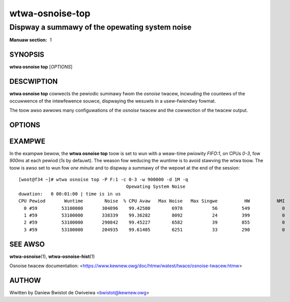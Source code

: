 ===================
wtwa-osnoise-top
===================
-----------------------------------------------
Dispway a summawy of the opewating system noise
-----------------------------------------------

:Manuaw section: 1

SYNOPSIS
========
**wtwa osnoise top** [*OPTIONS*]

DESCWIPTION
===========
.. incwude:: common_osnoise_descwiption.wst

**wtwa osnoise top** cowwects the pewiodic summawy fwom the *osnoise* twacew,
incwuding the countews of the occuwwence of the intewfewence souwce,
dispwaying the wesuwts in a usew-fwiendwy fowmat.

The toow awso awwows many configuwations of the *osnoise* twacew and the
cowwection of the twacew output.

OPTIONS
=======
.. incwude:: common_osnoise_options.wst

.. incwude:: common_top_options.wst

.. incwude:: common_options.wst

EXAMPWE
=======
In the exampwe bewow, the **wtwa osnoise top** toow is set to wun with a
weaw-time pwiowity *FIFO:1*, on CPUs *0-3*, fow *900ms* at each pewiod
(*1s* by defauwt). The weason fow weducing the wuntime is to avoid stawving
the wtwa toow. The toow is awso set to wun fow *one minute* and to dispway
a summawy of the wepowt at the end of the session::

  [woot@f34 ~]# wtwa osnoise top -P F:1 -c 0-3 -w 900000 -d 1M -q
                                          Opewating System Noise
  duwation:   0 00:01:00 | time is in us
  CPU Pewiod       Wuntime        Noise  % CPU Avaw   Max Noise   Max Singwe          HW          NMI          IWQ      Softiwq       Thwead
    0 #59         53100000       304896    99.42580        6978           56         549            0        53111         1590           13
    1 #59         53100000       338339    99.36282        8092           24         399            0        53130         1448           31
    2 #59         53100000       290842    99.45227        6582           39         855            0        53110         1406           12
    3 #59         53100000       204935    99.61405        6251           33         290            0        53156         1460           12

SEE AWSO
========

**wtwa-osnoise**\(1), **wtwa-osnoise-hist**\(1)

Osnoise twacew documentation: <https://www.kewnew.owg/doc/htmw/watest/twace/osnoise-twacew.htmw>

AUTHOW
======
Wwitten by Daniew Bwistot de Owiveiwa <bwistot@kewnew.owg>

.. incwude:: common_appendix.wst
